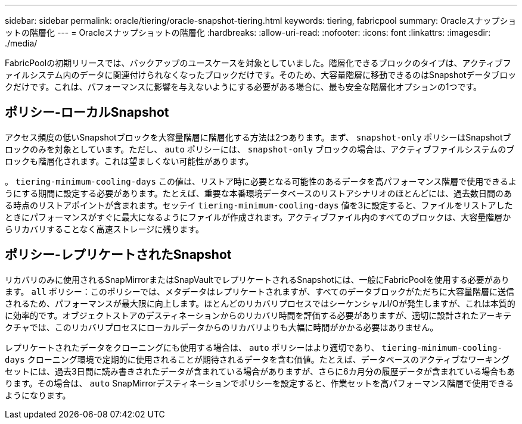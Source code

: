 ---
sidebar: sidebar 
permalink: oracle/tiering/oracle-snapshot-tiering.html 
keywords: tiering, fabricpool 
summary: Oracleスナップショットの階層化 
---
= Oracleスナップショットの階層化
:hardbreaks:
:allow-uri-read: 
:nofooter: 
:icons: font
:linkattrs: 
:imagesdir: ./media/


[role="lead"]
FabricPoolの初期リリースでは、バックアップのユースケースを対象としていました。階層化できるブロックのタイプは、アクティブファイルシステム内のデータに関連付けられなくなったブロックだけです。そのため、大容量階層に移動できるのはSnapshotデータブロックだけです。これは、パフォーマンスに影響を与えないようにする必要がある場合に、最も安全な階層化オプションの1つです。



== ポリシー-ローカルSnapshot

アクセス頻度の低いSnapshotブロックを大容量階層に階層化する方法は2つあります。まず、 `snapshot-only` ポリシーはSnapshotブロックのみを対象としています。ただし、 `auto` ポリシーには、 `snapshot-only` ブロックの場合は、アクティブファイルシステムのブロックも階層化されます。これは望ましくない可能性があります。

。 `tiering-minimum-cooling-days` この値は、リストア時に必要となる可能性のあるデータを高パフォーマンス階層で使用できるようにする期間に設定する必要があります。たとえば、重要な本番環境データベースのリストアシナリオのほとんどには、過去数日間のある時点のリストアポイントが含まれます。セッテイ `tiering-minimum-cooling-days` 値を3に設定すると、ファイルをリストアしたときにパフォーマンスがすぐに最大になるようにファイルが作成されます。アクティブファイル内のすべてのブロックは、大容量階層からリカバリすることなく高速ストレージに残ります。



== ポリシー-レプリケートされたSnapshot

リカバリのみに使用されるSnapMirrorまたはSnapVaultでレプリケートされるSnapshotには、一般にFabricPoolを使用する必要があります。 `all` ポリシー：このポリシーでは、メタデータはレプリケートされますが、すべてのデータブロックがただちに大容量階層に送信されるため、パフォーマンスが最大限に向上します。ほとんどのリカバリプロセスではシーケンシャルI/Oが発生しますが、これは本質的に効率的です。オブジェクトストアのデスティネーションからのリカバリ時間を評価する必要がありますが、適切に設計されたアーキテクチャでは、このリカバリプロセスにローカルデータからのリカバリよりも大幅に時間がかかる必要はありません。

レプリケートされたデータをクローニングにも使用する場合は、 `auto` ポリシーはより適切であり、 `tiering-minimum-cooling-days` クローニング環境で定期的に使用されることが期待されるデータを含む価値。たとえば、データベースのアクティブなワーキングセットには、過去3日間に読み書きされたデータが含まれている場合がありますが、さらに6カ月分の履歴データが含まれている場合もあります。その場合は、 `auto` SnapMirrorデスティネーションでポリシーを設定すると、作業セットを高パフォーマンス階層で使用できるようになります。
